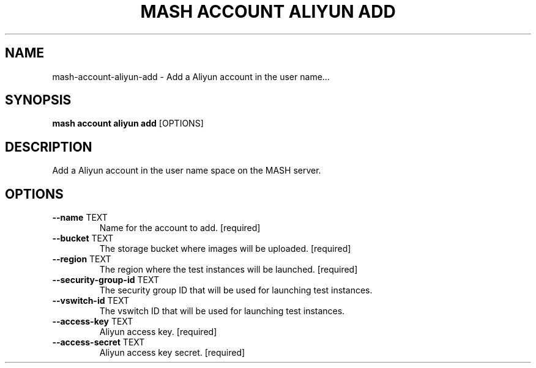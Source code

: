 .TH "MASH ACCOUNT ALIYUN ADD" "1" "2025-05-19" "4.3.0" "mash account aliyun add Manual"
.SH NAME
mash\-account\-aliyun\-add \- Add a Aliyun account in the user name...
.SH SYNOPSIS
.B mash account aliyun add
[OPTIONS]
.SH DESCRIPTION
.PP
    Add a Aliyun account in the user name space on the MASH server.
    
.SH OPTIONS
.TP
\fB\-\-name\fP TEXT
Name for the account to add.  [required]
.TP
\fB\-\-bucket\fP TEXT
The storage bucket where images will be uploaded.  [required]
.TP
\fB\-\-region\fP TEXT
The region where the test instances will be launched.  [required]
.TP
\fB\-\-security\-group\-id\fP TEXT
The security group ID that will be used for launching test instances.
.TP
\fB\-\-vswitch\-id\fP TEXT
The vswitch ID that will be used for launching test instances.
.TP
\fB\-\-access\-key\fP TEXT
Aliyun access key.  [required]
.TP
\fB\-\-access\-secret\fP TEXT
Aliyun access key secret.  [required]
